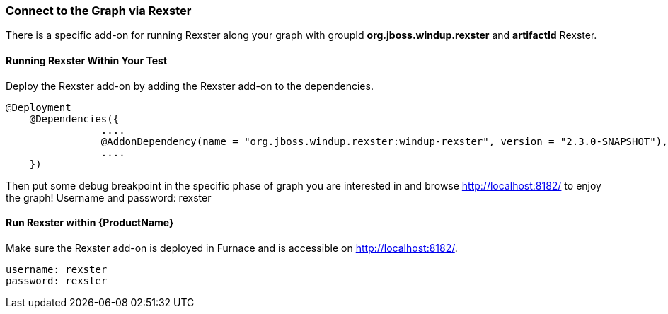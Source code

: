 


[[Dev-Connect-to-the-Graph-via-Rexster]]
=== Connect to the Graph via Rexster

There is a specific add-on for running Rexster along your graph with 
groupId *org.jboss.windup.rexster* and *artifactId* Rexster.

==== Running Rexster Within Your Test

Deploy the Rexster add-on by adding the Rexster add-on to the dependencies.
--------
@Deployment
    @Dependencies({
                ....
                @AddonDependency(name = "org.jboss.windup.rexster:windup-rexster", version = "2.3.0-SNAPSHOT"),
                ....
    })
--------

Then put some debug breakpoint in the specific phase of graph you are interested in and browse http://localhost:8182/ to enjoy the graph! Username and password: rexster

==== Run Rexster within {ProductName}

Make sure the Rexster add-on is deployed in Furnace and is accessible on http://localhost:8182/. 

--------
username: rexster
password: rexster
--------
